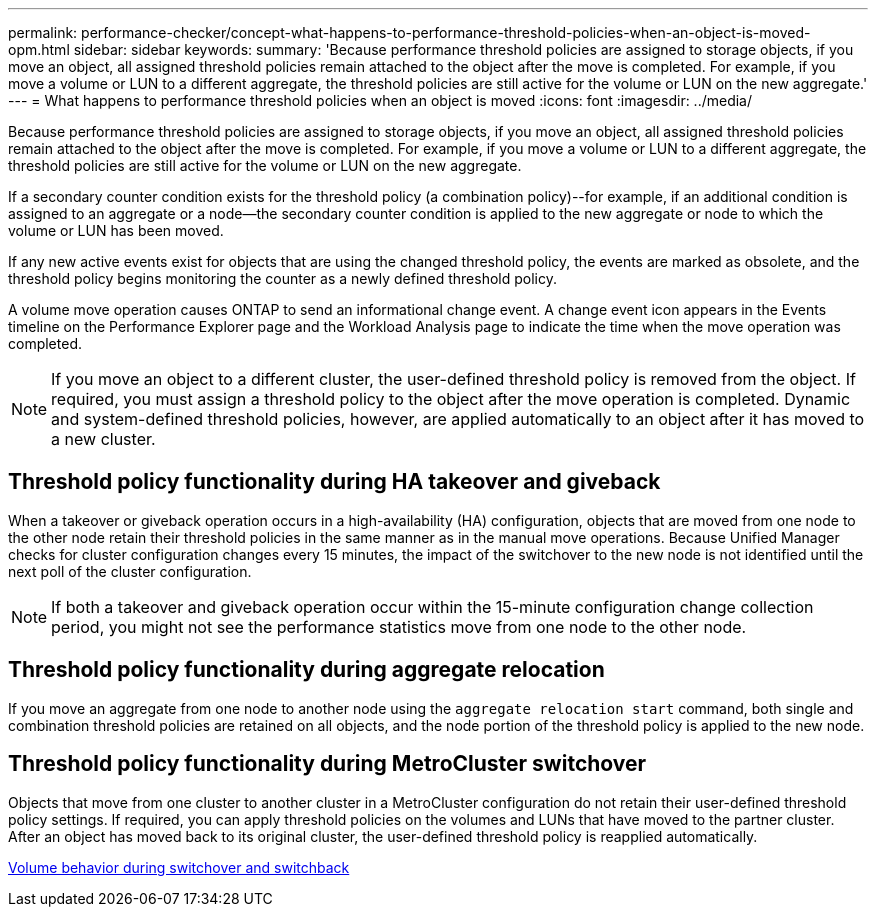 ---
permalink: performance-checker/concept-what-happens-to-performance-threshold-policies-when-an-object-is-moved-opm.html
sidebar: sidebar
keywords: 
summary: 'Because performance threshold policies are assigned to storage objects, if you move an object, all assigned threshold policies remain attached to the object after the move is completed. For example, if you move a volume or LUN to a different aggregate, the threshold policies are still active for the volume or LUN on the new aggregate.'
---
= What happens to performance threshold policies when an object is moved
:icons: font
:imagesdir: ../media/

[.lead]
Because performance threshold policies are assigned to storage objects, if you move an object, all assigned threshold policies remain attached to the object after the move is completed. For example, if you move a volume or LUN to a different aggregate, the threshold policies are still active for the volume or LUN on the new aggregate.

If a secondary counter condition exists for the threshold policy (a combination policy)--for example, if an additional condition is assigned to an aggregate or a node--the secondary counter condition is applied to the new aggregate or node to which the volume or LUN has been moved.

If any new active events exist for objects that are using the changed threshold policy, the events are marked as obsolete, and the threshold policy begins monitoring the counter as a newly defined threshold policy.

A volume move operation causes ONTAP to send an informational change event. A change event icon appears in the Events timeline on the Performance Explorer page and the Workload Analysis page to indicate the time when the move operation was completed.

[NOTE]
====
If you move an object to a different cluster, the user-defined threshold policy is removed from the object. If required, you must assign a threshold policy to the object after the move operation is completed. Dynamic and system-defined threshold policies, however, are applied automatically to an object after it has moved to a new cluster.
====

== Threshold policy functionality during HA takeover and giveback

When a takeover or giveback operation occurs in a high-availability (HA) configuration, objects that are moved from one node to the other node retain their threshold policies in the same manner as in the manual move operations. Because Unified Manager checks for cluster configuration changes every 15 minutes, the impact of the switchover to the new node is not identified until the next poll of the cluster configuration.

[NOTE]
====
If both a takeover and giveback operation occur within the 15-minute configuration change collection period, you might not see the performance statistics move from one node to the other node.
====

== Threshold policy functionality during aggregate relocation

If you move an aggregate from one node to another node using the `aggregate relocation start` command, both single and combination threshold policies are retained on all objects, and the node portion of the threshold policy is applied to the new node.

== Threshold policy functionality during MetroCluster switchover

Objects that move from one cluster to another cluster in a MetroCluster configuration do not retain their user-defined threshold policy settings. If required, you can apply threshold policies on the volumes and LUNs that have moved to the partner cluster. After an object has moved back to its original cluster, the user-defined threshold policy is reapplied automatically.

xref:concept-volume-behavior-during-switchover-and-switchback.adoc[Volume behavior during switchover and switchback]
